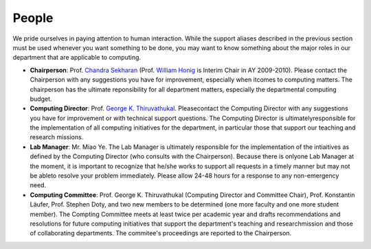 People
~~~~~~

.. _Chandra Sekharan: http://www.cs.luc.edu/~chandra
.. _William Honig: http://people.cs.luc.edu/whonig
.. _George K. Thiruvathukal: http://gkt.cs.luc.edu

We pride ourselves in paying attention to human interaction. While the
support aliases described in the previous section must be used whenever
you want something to be done, you may want to know something about the
major roles in our department that are applicable to computing.

- **Chairperson**: Prof. `Chandra Sekharan`_ (Prof. `William Honig`_ is
  Interim Chair in AY 2009-2010). Please contact the Chairperson with any
  suggestions you have for improvement, especially when itcomes to computing
  matters.  The chairperson has the ultimate reponsibility for all department
  matters, especially the departmental computing budget.
- **Computing Director**: Prof. `George K.  Thiruvathukal`_. Pleasecontact the
  Computing Director with any suggestions you have for improvement or with
  technical support questions. The Computing Director is ultimatelyresponsible
  for the implementation of all computing initiatives for the department, in
  particular those that support our teaching and research missions.
- **Lab Manager**: Mr. Miao Ye. The Lab Manager is ultimately responsible for
  the implementation of the intiaitives as defined by the Computing Director
  (who consults with the Chairperson). Because there is onlyone Lab Manager at
  the moment, it is important to recognize that he/she works to support all
  requests in a timely manner but may not be ableto resolve your problem
  immediately. Please allow 24-48 hours for a response to any non-emergency
  need.
- **Computing Committee**: Prof. George K. Thiruvathukal (Computing Director
  and Committee Chair), Prof. Konstantin Läufer, Prof. Stephen Doty, and two
  new members to be determined (one more faculty and one more student member).
  The Compting Committee meets at least twice per academic year and drafts
  recommendations and resolutions for future computing initiatives that support
  the department's teaching and researchmission and those of collaborating
  departments. The commitee's proceedings are reported to the Chairperson.
